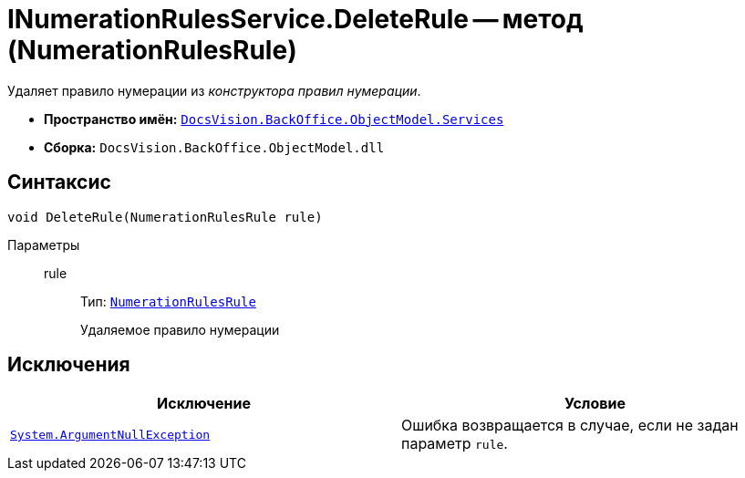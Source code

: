 = INumerationRulesService.DeleteRule -- метод (NumerationRulesRule)

Удаляет правило нумерации из _конструктора правил нумерации_.

* *Пространство имён:* `xref:api/DocsVision/BackOffice/ObjectModel/Services/Services_NS.adoc[DocsVision.BackOffice.ObjectModel.Services]`
* *Сборка:* `DocsVision.BackOffice.ObjectModel.dll`

== Синтаксис

[source,csharp]
----
void DeleteRule(NumerationRulesRule rule)
----

Параметры::
rule:::
Тип: `xref:api/DocsVision/BackOffice/ObjectModel/NumerationRulesRule_CL.adoc[NumerationRulesRule]`
+
Удаляемое правило нумерации

== Исключения

[cols=",",options="header"]
|===
|Исключение |Условие
|`http://msdn.microsoft.com/ru-ru/library/system.argumentnullexception.aspx[System.ArgumentNullException]` |Ошибка возвращается в случае, если не задан параметр `rule`.
|===
